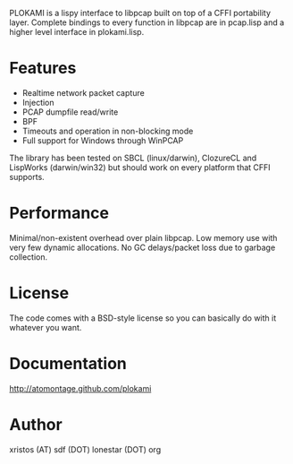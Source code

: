 PLOKAMI is a lispy interface to libpcap built on top of a CFFI portability
layer. Complete bindings to every function in libpcap are in pcap.lisp
and a higher level interface in plokami.lisp.

* Features
  - Realtime network packet capture
  - Injection
  - PCAP dumpfile read/write
  - BPF
  - Timeouts and operation in non-blocking mode
  - Full support for Windows through WinPCAP

The library has been tested on SBCL (linux/darwin), ClozureCL and 
LispWorks (darwin/win32) but should work on every platform that 
CFFI supports.

* Performance
Minimal/non-existent overhead over plain libpcap. Low memory
use with very few dynamic allocations. No GC delays/packet loss due to
garbage collection.

* License
The code comes with a BSD-style license so you can basically do with it
whatever you want.

* Documentation
[[http://atomontage.github.com/plokami]]

* Author
xristos (AT) sdf (DOT) lonestar (DOT) org
